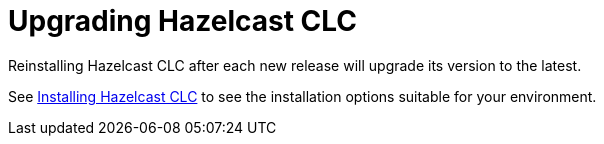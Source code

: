 = Upgrading Hazelcast CLC

Reinstalling Hazelcast CLC after each new release will upgrade its version to the latest.

See xref:install-clc.adoc#installing-hazelcast-clc[Installing Hazelcast CLC] to see the installation options suitable for your environment.